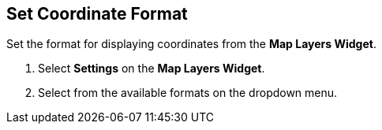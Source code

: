 :title: Set Coordinate Format
:type: subUsing
:status: published
:parent: Map Tools
:summary: Set coordinate format
:order: 04

== {title}

Set the format for displaying coordinates from the *Map Layers Widget*.

. Select *Settings* on the *Map Layers Widget*.
. Select from the available formats on the dropdown menu.

